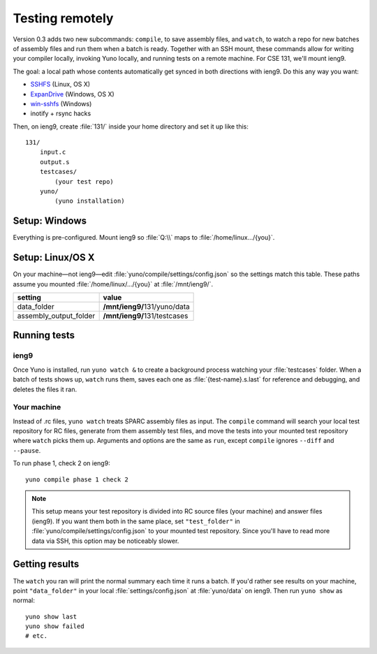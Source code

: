 Testing remotely
================

Version 0.3 adds two new subcommands: ``compile``, to save assembly files, and ``watch``, to watch a repo for new batches of assembly files and run them when a batch is ready. Together with an SSH mount, these commands allow for writing your compiler locally, invoking Yuno locally, and running tests on a remote machine. For CSE 131, we'll mount ieng9.

The goal: a local path whose contents automatically get synced in both directions with ieng9. Do this any way you want:

* `SSHFS <https://www.digitalocean.com/community/articles/how-to-use-sshfs-to-mount-remote-file-systems-over-ssh>`_ (Linux, OS X)
* `ExpanDrive <http://www.expandrive.com/expandrive>`_ (Windows, OS X)
* `win-sshfs <https://code.google.com/p/win-sshfs/>`_ (Windows)
* inotify + rsync hacks

Then, on ieng9, create :file:`131/` inside your home directory and set it up like this::

    131/
        input.c
        output.s
        testcases/
            (your test repo)
        yuno/
            (yuno installation)

Setup: Windows
--------------

Everything is pre-configured. Mount ieng9 so :file:`Q:\\` maps to :file:`/home/linux.../{you}`.

Setup: Linux/OS X
-----------------

On your machine—not ieng9—edit :file:`yuno/compile/settings/config.json` so the settings match this table. These paths assume you mounted :file:`/home/linux/.../{you}` at :file:`/mnt/ieng9/`.

======================   ===============================
setting                  value
======================   ===============================
data_folder              **/mnt/ieng9/**\ 131/yuno/data
assembly_output_folder   **/mnt/ieng9/**\ 131/testcases
======================   ===============================


Running tests
-------------

ieng9
.....

Once Yuno is installed, run ``yuno watch &`` to create a background process watching your :file:`testcases` folder. When a batch of tests shows up, ``watch`` runs them, saves each one as :file:`{test-name}.s.last` for reference and debugging, and deletes the files it ran.

Your machine
............

Instead of .rc files, ``yuno watch`` treats SPARC assembly files as input. The ``compile`` command will search your local test repository for RC files, generate from them assembly test files, and move the tests into your mounted test repository where ``watch`` picks them up. Arguments and options are the same as ``run``, except ``compile`` ignores ``--diff`` and ``--pause``.

To run phase 1, check 2 on ieng9::

    yuno compile phase 1 check 2

.. note:: This setup means your test repository is divided into RC source files (your machine) and answer files (ieng9). If you want them both in the same place, set ``"test_folder"`` in :file:`yuno/compile/settings/config.json` to your mounted test repository. Since you'll have to read more data via SSH, this option may be noticeably slower.

Getting results
---------------

The ``watch`` you ran will print the normal summary each time it runs a batch. If you'd rather see results on your machine, point ``"data_folder"`` in your local :file:`settings/config.json` at :file:`yuno/data` on ieng9. Then run ``yuno show`` as normal::

    yuno show last
    yuno show failed
    # etc.

